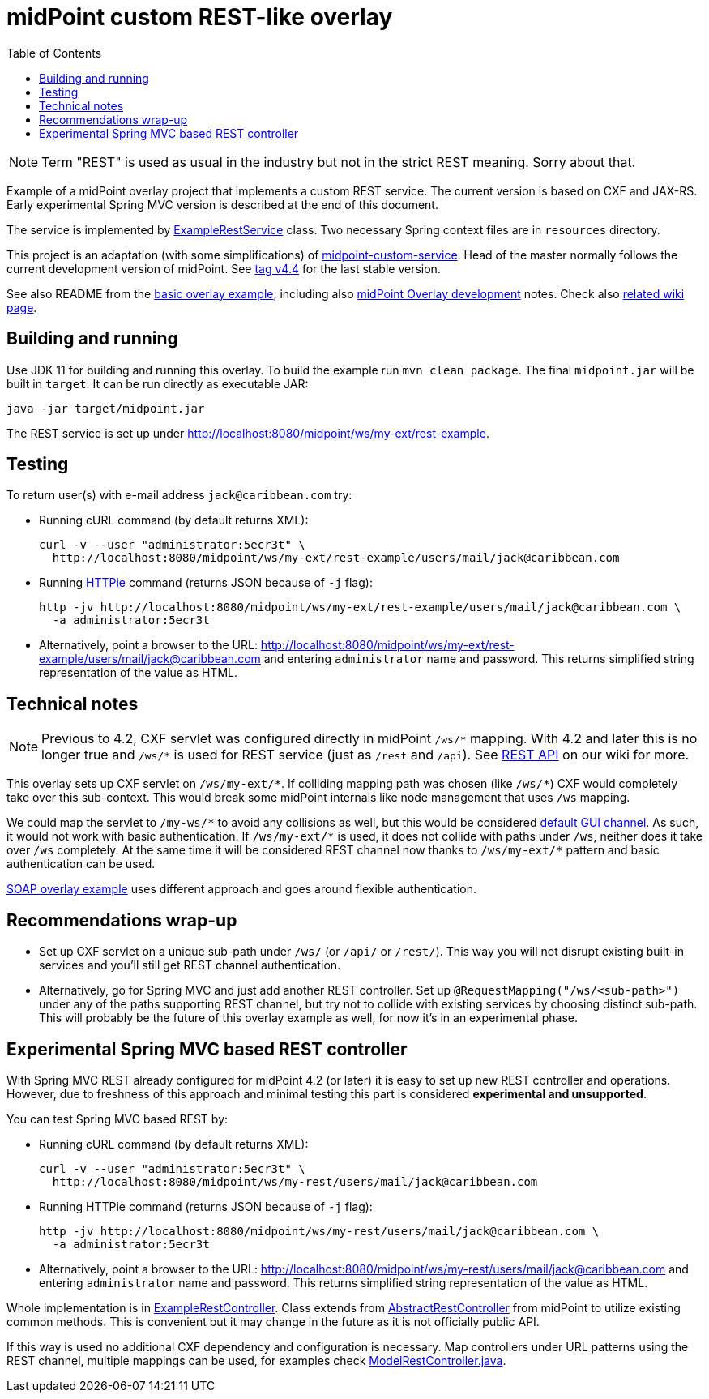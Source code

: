 ifdef::env-github[]
:tip-caption: :bulb:
:note-caption: :information_source:
:important-caption: :heavy_exclamation_mark:
:caution-caption: :fire:
:warning-caption: :warning:
endif::[]
:toc:
:toc-placement!:

= midPoint custom REST-like overlay

toc::[]

[NOTE]
Term "REST" is used as usual in the industry but not in the strict REST meaning.
Sorry about that.

Example of a midPoint overlay project that implements a custom REST service.
The current version is based on CXF and JAX-RS.
Early experimental Spring MVC version is described at the end of this document.

The service is implemented by link:src/main/java/com/example/midpoint/service/ExampleRestService.java[ExampleRestService] class.
Two necessary Spring context files are in `resources` directory.

This project is an adaptation (with some simplifications) of https://github.com/Evolveum/midpoint-overlay-example[midpoint-custom-service].
Head of the master normally follows the current development version of midPoint.
See https://github.com/Evolveum/midpoint-custom-rest-service/tree/v4.4[tag v4.4] for the last stable version.

See also README from the https://github.com/Evolveum/midpoint-overlay-example[basic overlay example],
including also https://github.com/Evolveum/midpoint-overlay-example/blob/master/doc/overlay-development.adoc[midPoint Overlay development] notes.
Check also https://wiki.evolveum.com/display/midPoint/Customization+With+Overlay+Project[related wiki page].

== Building and running

Use JDK 11 for building and running this overlay.
To build the example run `mvn clean package`.
The final `midpoint.jar` will be built in `target`.
It can be run directly as executable JAR:

----
java -jar target/midpoint.jar
----

The REST service is set up under http://localhost:8080/midpoint/ws/my-ext/rest-example.

== Testing

To return user(s) with e-mail address `jack@caribbean.com` try:

* Running cURL command (by default returns XML):
+
----
curl -v --user "administrator:5ecr3t" \
  http://localhost:8080/midpoint/ws/my-ext/rest-example/users/mail/jack@caribbean.com
----

* Running https://httpie.io/[HTTPie] command (returns JSON because of `-j` flag):
+
----
http -jv http://localhost:8080/midpoint/ws/my-ext/rest-example/users/mail/jack@caribbean.com \
  -a administrator:5ecr3t
----

* Alternatively, point a browser to the URL: http://localhost:8080/midpoint/ws/my-ext/rest-example/users/mail/jack@caribbean.com
and entering `administrator` name and password.
This returns simplified string representation of the value as HTML.

== Technical notes

[NOTE]
Previous to 4.2, CXF servlet was configured directly in midPoint `+/ws/*+` mapping.
With 4.2 and later this is no longer true and `+/ws/*+` is used for REST service (just as `/rest` and `/api`).
See https://wiki.evolveum.com/display/midPoint/REST+API[REST API] on our wiki for more.

This overlay sets up CXF servlet on `+/ws/my-ext/*+`.
If colliding mapping path was chosen (like `+/ws/*+`) CXF would completely take over this sub-context.
This would break some midPoint internals like node management that uses `/ws` mapping.

We could map the servlet to `+/my-ws/*+` to avoid any collisions as well, but this would be considered
https://wiki.evolveum.com/display/midPoint/Flexible+Authentication+Configuration#FlexibleAuthenticationConfiguration-Authenticationchannel[default GUI channel].
As such, it would not work with basic authentication.
If `+/ws/my-ext/*+` is used, it does not collide with paths under `/ws`, neither does it take over `/ws` completely.
At the same time it will be considered REST channel now thanks to `+/ws/my-ext/*+` pattern
and basic authentication can be used.

https://github.com/Evolveum/midpoint-custom-service[SOAP overlay example] uses different approach
and goes around flexible authentication.

== Recommendations wrap-up

* Set up CXF servlet on a unique sub-path under `/ws/` (or `/api/` or `/rest/`).
This way you will not disrupt existing built-in services and you'll still get REST channel authentication.

* Alternatively, go for Spring MVC and just add another REST controller.
Set up `@RequestMapping("/ws/<sub-path>")` under any of the paths supporting REST channel,
but try not to collide with existing services by choosing distinct sub-path.
This will probably be the future of this overlay example as well, for now it's in an experimental phase.

== Experimental Spring MVC based REST controller

With Spring MVC REST already configured for midPoint 4.2 (or later) it is easy to set up new REST controller and operations.
However, due to freshness of this approach and minimal testing this part is considered *experimental and unsupported*.

You can test Spring MVC based REST by:

* Running cURL command (by default returns XML):
+
----
curl -v --user "administrator:5ecr3t" \
  http://localhost:8080/midpoint/ws/my-rest/users/mail/jack@caribbean.com
----

* Running HTTPie command (returns JSON because of `-j` flag):
+
----
http -jv http://localhost:8080/midpoint/ws/my-rest/users/mail/jack@caribbean.com \
  -a administrator:5ecr3t
----

* Alternatively, point a browser to the URL: http://localhost:8080/midpoint/ws/my-rest/users/mail/jack@caribbean.com
and entering `administrator` name and password.
This returns simplified string representation of the value as HTML.

Whole implementation is in link:src/main/java/com/example/midpoint/service/ExampleRestController.java[ExampleRestController].
Class extends from https://github.com/Evolveum/midpoint/blob/master/model/rest-impl/src/main/java/com/evolveum/midpoint/rest/impl/AbstractRestController.java[AbstractRestController]
from midPoint to utilize existing common methods.
This is convenient but it may change in the future as it is not officially public API.

If this way is used no additional CXF dependency and configuration is necessary.
Map controllers under URL patterns using the REST channel, multiple mappings can be used,
for examples check https://github.com/Evolveum/midpoint/blob/master/model/rest-impl/src/main/java/com/evolveum/midpoint/rest/impl/ModelRestController.java[ModelRestController.java].
